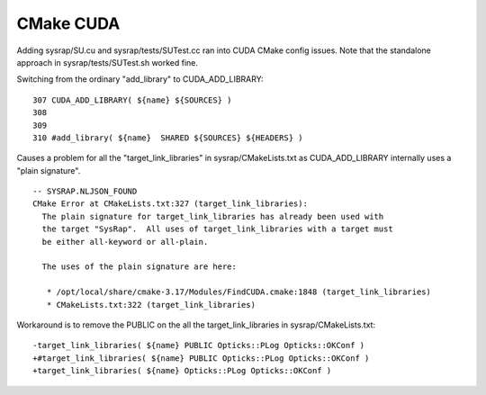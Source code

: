 CMake CUDA
============

Adding sysrap/SU.cu and sysrap/tests/SUTest.cc ran into CUDA CMake
config issues. Note that the standalone approach in sysrap/tests/SUTest.sh 
worked fine.  


Switching from the ordinary "add_library" to CUDA_ADD_LIBRARY::

    307 CUDA_ADD_LIBRARY( ${name} ${SOURCES} )
    308 
    309 
    310 #add_library( ${name}  SHARED ${SOURCES} ${HEADERS} )


Causes a problem for all the "target_link_libraries" in sysrap/CMakeLists.txt
as CUDA_ADD_LIBRARY internally uses a "plain signature".

::

    -- SYSRAP.NLJSON_FOUND
    CMake Error at CMakeLists.txt:327 (target_link_libraries):
      The plain signature for target_link_libraries has already been used with
      the target "SysRap".  All uses of target_link_libraries with a target must
      be either all-keyword or all-plain.

      The uses of the plain signature are here:

       * /opt/local/share/cmake-3.17/Modules/FindCUDA.cmake:1848 (target_link_libraries)
       * CMakeLists.txt:322 (target_link_libraries)


Workaround is to remove the PUBLIC on the all the target_link_libraries in sysrap/CMakeLists.txt::

    -target_link_libraries( ${name} PUBLIC Opticks::PLog Opticks::OKConf )
    +#target_link_libraries( ${name} PUBLIC Opticks::PLog Opticks::OKConf )
    +target_link_libraries( ${name} Opticks::PLog Opticks::OKConf )
     





